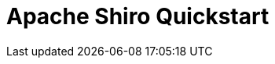 = Apache Shiro Quickstart
:jbake-type: redirect
:jbake-status: published
:jbake-tags: redirect, quickstart, guide
:jbake-target: /10-minute-tutorial.html
:idprefix:
:icons: font
